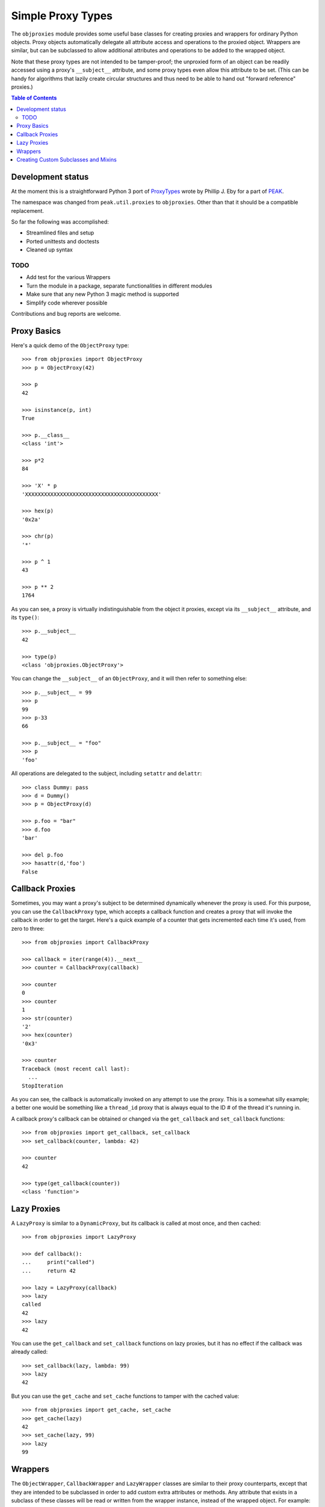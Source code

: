 Simple Proxy Types
==================

The ``objproxies`` module provides some useful base classes for creating
proxies and wrappers for ordinary Python objects.  Proxy objects automatically
delegate all attribute access and operations to the proxied object.  Wrappers
are similar, but can be subclassed to allow additional attributes and
operations to be added to the wrapped object.

Note that these proxy types are not intended to be tamper-proof; the unproxied
form of an object can be readily accessed using a proxy's ``__subject__``
attribute, and some proxy types even allow this attribute to be set.  (This can
be handy for algorithms that lazily create circular structures and thus need to
be able to hand out "forward reference" proxies.)

.. contents:: **Table of Contents**

Development status
******************

At the moment this is a straightforward Python 3 port of `ProxyTypes
<http://cheeseshop.python.org/pypi/ProxyTypes>`_ wrote by Phillip J. Eby for
a part of `PEAK <http://www.eby-sarna.com/mailman/listinfo/peak>`_.

The namespace was changed from ``peak.util.proxies`` to ``objproxies``. Other
than that it should be a compatible replacement.

So far the following was accomplished:

* Streamlined files and setup
* Ported unittests and doctests
* Cleaned up syntax

TODO
++++

* Add test for the various Wrappers
* Turn the module in a package, separate functionalities in different modules
* Make sure that any new Python 3 magic method is supported
* Simplify code wherever possible

Contributions and bug reports are welcome.

Proxy Basics
************

Here's a quick demo of the ``ObjectProxy`` type::

    >>> from objproxies import ObjectProxy
    >>> p = ObjectProxy(42)

    >>> p
    42

    >>> isinstance(p, int)
    True

    >>> p.__class__
    <class 'int'>

    >>> p*2
    84

    >>> 'X' * p
    'XXXXXXXXXXXXXXXXXXXXXXXXXXXXXXXXXXXXXXXXXX'

    >>> hex(p)
    '0x2a'

    >>> chr(p)
    '*'

    >>> p ^ 1
    43

    >>> p ** 2
    1764

As you can see, a proxy is virtually indistinguishable from the object it
proxies, except via its ``__subject__`` attribute, and its ``type()``::

    >>> p.__subject__
    42

    >>> type(p)
    <class 'objproxies.ObjectProxy'>

You can change the ``__subject__`` of an ``ObjectProxy``, and it will then
refer to something else::

    >>> p.__subject__ = 99
    >>> p
    99
    >>> p-33
    66

    >>> p.__subject__ = "foo"
    >>> p
    'foo'

All operations are delegated to the subject, including ``setattr`` and
``delattr``::

    >>> class Dummy: pass
    >>> d = Dummy()
    >>> p = ObjectProxy(d)

    >>> p.foo = "bar"
    >>> d.foo
    'bar'

    >>> del p.foo
    >>> hasattr(d,'foo')
    False

Callback Proxies
****************

Sometimes, you may want a proxy's subject to be determined dynamically whenever
the proxy is used.  For this purpose, you can use the ``CallbackProxy`` type,
which accepts a callback function and creates a proxy that will invoke the
callback in order to get the target.  Here's a quick example of a counter that
gets incremented each time it's used, from zero to three::

    >>> from objproxies import CallbackProxy

    >>> callback = iter(range(4)).__next__
    >>> counter = CallbackProxy(callback)

    >>> counter
    0
    >>> counter
    1
    >>> str(counter)
    '2'
    >>> hex(counter)
    '0x3'

    >>> counter
    Traceback (most recent call last):
      ...
    StopIteration

As you can see, the callback is automatically invoked on any attempt to use the
proxy.  This is a somewhat silly example; a better one would be something like
a ``thread_id`` proxy that is always equal to the ID # of the thread it's
running in.

A callback proxy's callback can be obtained or changed via the ``get_callback``
and ``set_callback`` functions::

    >>> from objproxies import get_callback, set_callback
    >>> set_callback(counter, lambda: 42)

    >>> counter
    42

    >>> type(get_callback(counter))
    <class 'function'>

Lazy Proxies
************

A ``LazyProxy`` is similar to a ``DynamicProxy``, but its callback is called
at most once, and then cached::

    >>> from objproxies import LazyProxy

    >>> def callback():
    ...     print("called")
    ...     return 42

    >>> lazy = LazyProxy(callback)
    >>> lazy
    called
    42
    >>> lazy
    42

You can use the ``get_callback`` and ``set_callback`` functions on lazy
proxies, but it has no effect if the callback was already called::

    >>> set_callback(lazy, lambda: 99)
    >>> lazy
    42

But you can use the ``get_cache`` and ``set_cache`` functions to tamper with
the cached value::

    >>> from objproxies import get_cache, set_cache
    >>> get_cache(lazy)
    42
    >>> set_cache(lazy, 99)
    >>> lazy
    99

Wrappers
********

The ``ObjectWrapper``, ``CallbackWrapper`` and ``LazyWrapper`` classes are
similar to their proxy counterparts, except that they are intended to be
subclassed in order to add custom extra attributes or methods.  Any attribute
that exists in a subclass of these classes will be read or written from the
wrapper instance, instead of the wrapped object.  For example::

    >>> from objproxies import ObjectWrapper
    >>> class NameWrapper(ObjectWrapper):
    ...     name = None
    ...     def __init__(self, ob, name):
    ...         ObjectWrapper.__init__(self, ob)
    ...         self.name = name
    ...     def __str__(self):
    ...         return self.name

    >>> w = NameWrapper(42, "The Ultimate Answer")
    >>> w
    42

    >>> print(w)
    The Ultimate Answer

    >>> w * 2
    84

    >>> w.name
    'The Ultimate Answer'

Notice that any attributes you add must be defined *in the class*.  You can't
add arbitrary attributes at runtime, because they'll be set on the wrapped
object instead of the wrapper::

    >>> w.foo = 'bar'
    Traceback (most recent call last):
      ...
    AttributeError: 'int' object has no attribute 'foo'

Note that this means that all instance attributes must be implemented as either
slots, properties, or have a default value defined in the class body (like the
``name = None`` shown in the example above.

The ``CallbackWrapper`` and ``LazyWrapper`` base classes are basically the same
as ``ObjectWrapper``, except that they use a callback or cached lazy callback
instead of expecting an object as their subject.

``LazyWrapper`` objects are particularly useful when working with expensive
resources, like connections or web browsers, to avoid their creation unless
absolutely needed. However resources usually must be released after use by
calling a "``close``" method of some sort. In this case the lazy creation could
be triggered just when the object is not needed anymore, by the call to
``close`` itself. For this reason when extending ``LazyWrapper`` these methods
can be overridden with a ``@lazymethod`` replacement::

    >>> from objproxies import LazyWrapper, lazymethod

    >>> class LazyCloseable(LazyWrapper):
    ...     @lazymethod
    ...     def tell(self):
    ...         return 0
    ...     @lazymethod
    ...     def close(self):
    ...         print("bye")

    >>> import tempfile

    >>> def openf():
    ...     print("called")
    ...     return tempfile.TemporaryFile('w')

    >>> lazyfile = LazyCloseable(openf)
    >>> lazyfile.tell()
    0
    >>> lazyfile.close()
    bye

    >>> lazyfile = LazyCloseable(openf)
    >>> lazyfile.write('wake up')
    called
    7
    >>> lazyfile.tell()
    7
    >>> lazyfile.close()  # close for real

Creating Custom Subclasses and Mixins
*************************************

In addition to all the concrete classes described above, there are also two
abstract base classes: ``AbstractProxy`` and ``AbstractWrapper``.  If you want
to create a mixin type that can be used with any of the concrete types, you
should subclass the abstract version and set ``__slots__`` to an empty list::

    >>> from objproxies import AbstractWrapper

    >>> class NamedMixin(AbstractWrapper):
    ...     __slots__ = []
    ...     name = None
    ...     def __init__(self, ob, name):
    ...         super(NamedMixin, self).__init__(ob)
    ...         self.name = name
    ...     def __str__(self):
    ...         return self.name

Then, when you mix it in with the respective base class, you can add back in
any necessary slots, or leave off ``__slots__`` to give the subclass instances
a dictionary of their own::

    >>> from objproxies import CallbackWrapper, LazyWrapper

    >>> class NamedObject(NamedMixin, ObjectWrapper): pass
    >>> class NamedCallback(NamedMixin, CallbackWrapper): pass
    >>> class NamedLazy(NamedMixin, LazyWrapper): pass

    >>> print(NamedObject(42, "The Answer"))
    The Answer

    >>> n = NamedCallback(callback, "Test")
    >>> n
    called
    42
    >>> n
    called
    42

    >>> n = NamedLazy(callback, "Once")
    >>> n
    called
    42
    >>> n
    42

Both the ``AbstractProxy`` and ``AbstractWrapper`` base classes work by
assuming that ``self.__subject__`` will be the wrapped or proxed object.  If
you don't want to use any of the standard three ways of defining
``__subject__`` (i.e., as an object, callback, or lazy callback), you will need
to subclass ``AbstractProxy`` or ``AbstractWrapper`` and provide your own way
of defining ``__subject__``.
